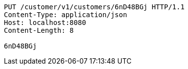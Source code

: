 [source,http,options="nowrap"]
----
PUT /customer/v1/customers/6nD48BGj HTTP/1.1
Content-Type: application/json
Host: localhost:8080
Content-Length: 8

6nD48BGj
----